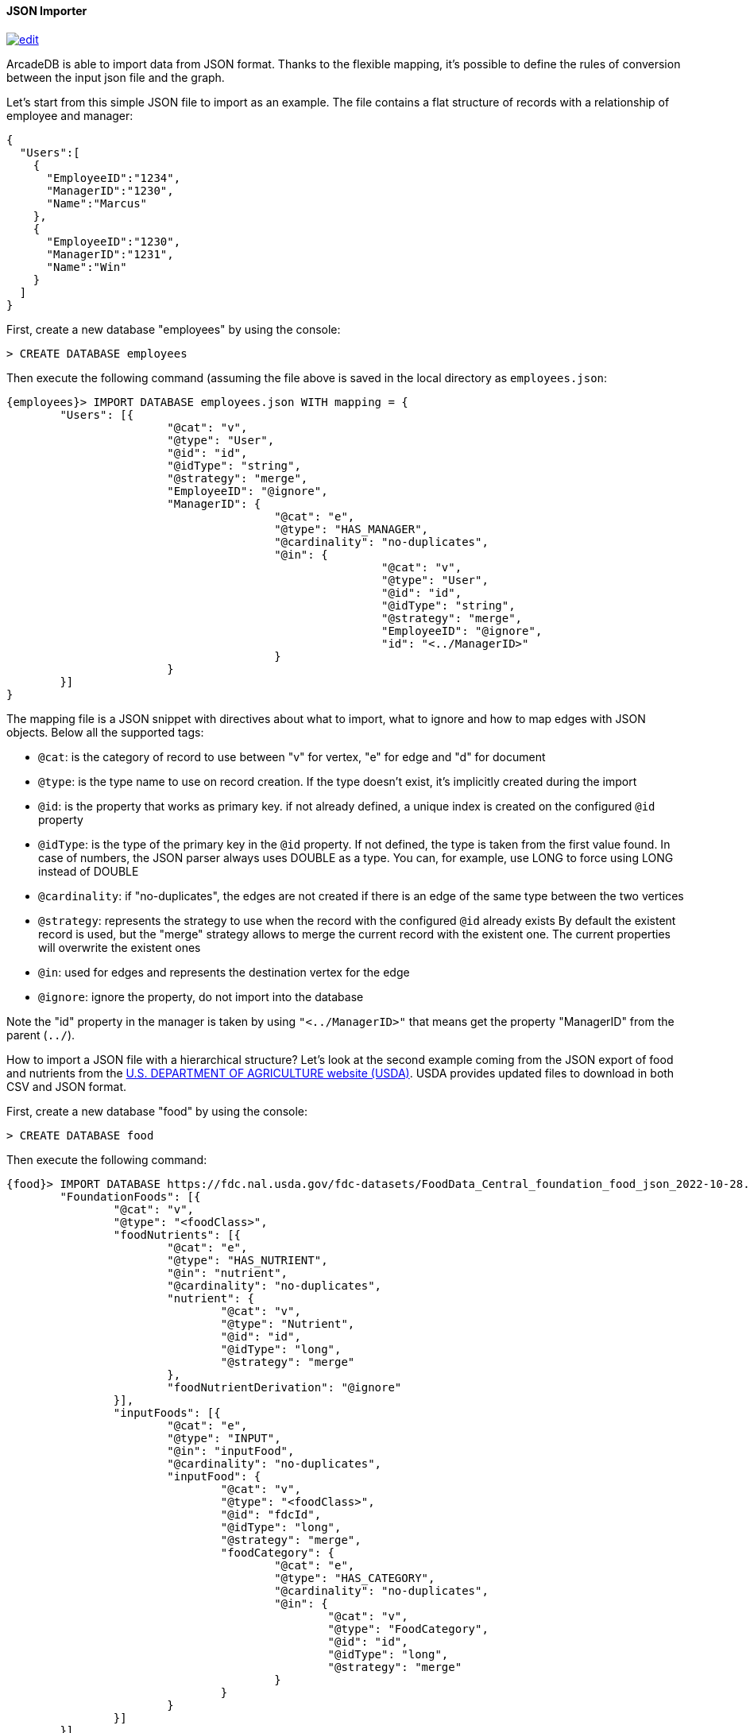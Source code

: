 [[json-importer]]
==== JSON Importer

image:../images/edit.png[link="https://github.com/ArcadeData/arcadedb-docs/blob/main/src/main/asciidoc/tools/json-importer.adoc" float=right]

ArcadeDB is able to import data from JSON format.
Thanks to the flexible mapping, it's possible to define the rules of conversion between the input json file and the graph.

Let's start from this simple JSON file to import as an example. The file contains a flat structure of records with a relationship of employee and manager:

```json
{
  "Users":[
    {
      "EmployeeID":"1234",
      "ManagerID":"1230",
      "Name":"Marcus"
    },
    {
      "EmployeeID":"1230",
      "ManagerID":"1231",
      "Name":"Win"
    }
  ]
}
```

First, create a new database "employees" by using the console:

[source,sql]
----
> CREATE DATABASE employees
----

Then execute the following command (assuming the file above is saved in the local directory as `employees.json`:

[source,sql]
----
{employees}> IMPORT DATABASE employees.json WITH mapping = {
	"Users": [{
			"@cat": "v",
			"@type": "User",
			"@id": "id",
			"@idType": "string",
			"@strategy": "merge",
			"EmployeeID": "@ignore",
			"ManagerID": {
					"@cat": "e",
					"@type": "HAS_MANAGER",
					"@cardinality": "no-duplicates",
					"@in": {
							"@cat": "v",
							"@type": "User",
							"@id": "id",
							"@idType": "string",
							"@strategy": "merge",
							"EmployeeID": "@ignore",
							"id": "<../ManagerID>"
					}
			}
	}]
}
----

The mapping file is a JSON snippet with directives about what to import, what to ignore and how to map edges with JSON objects.
Below all the supported tags:

* `@cat`: is the category of record to use between "v" for vertex, "e" for edge and "d" for document
* `@type`: is the type name to use on record creation.
If the type doesn't exist, it's implicitly created during the import
* `@id`: is the property that works as primary key. if not already defined, a unique index is created on the configured `@id` property
* `@idType`: is the type of the primary key in the `@id` property.
If not defined, the type is taken from the first value found.
In case of numbers, the JSON parser always uses DOUBLE as a type.
You can, for example, use LONG to force using LONG instead of DOUBLE
* `@cardinality`: if "no-duplicates", the edges are not created if there is an edge of the same type between the two vertices
* `@strategy`: represents the strategy to use when the record with the configured `@id` already exists By default the existent record is used, but the "merge" strategy allows to merge the current record with the existent one.
The current properties will overwrite the existent ones
* `@in`: used for edges and represents the destination vertex for the edge
* `@ignore`: ignore the property, do not import into the database

Note the "id" property in the manager is taken by using `"<../ManagerID>"` that means get the property "ManagerID" from the parent (`../`).


How to import a JSON file with a hierarchical structure? Let's look at the second example coming from the JSON export of food and nutrients from the link:https://fdc.nal.usda.gov/download-datasets.html[U.S. DEPARTMENT OF AGRICULTURE website (USDA)].
USDA provides updated files to download in both CSV and JSON format.

First, create a new database "food" by using the console:

[source,sql]
----
> CREATE DATABASE food
----

Then execute the following command:

[source,sql]
----
{food}> IMPORT DATABASE https://fdc.nal.usda.gov/fdc-datasets/FoodData_Central_foundation_food_json_2022-10-28.zip WITH mapping = {
	"FoundationFoods": [{
		"@cat": "v",
		"@type": "<foodClass>",
		"foodNutrients": [{
			"@cat": "e",
			"@type": "HAS_NUTRIENT",
			"@in": "nutrient",
			"@cardinality": "no-duplicates",
			"nutrient": {
				"@cat": "v",
				"@type": "Nutrient",
				"@id": "id",
				"@idType": "long",
				"@strategy": "merge"
			},
			"foodNutrientDerivation": "@ignore"
		}],
		"inputFoods": [{
			"@cat": "e",
			"@type": "INPUT",
			"@in": "inputFood",
			"@cardinality": "no-duplicates",
			"inputFood": {
				"@cat": "v",
				"@type": "<foodClass>",
				"@id": "fdcId",
				"@idType": "long",
				"@strategy": "merge",
				"foodCategory": {
					"@cat": "e",
					"@type": "HAS_CATEGORY",
					"@cardinality": "no-duplicates",
					"@in": {
						"@cat": "v",
						"@type": "FoodCategory",
						"@id": "id",
						"@idType": "long",
						"@strategy": "merge"
					}
				}
			}
		}]
	}]
}
----

image::../images/json-import.png[align="center"]

This command downloads the zip file from the USDA website and uses the mapping to create the graph from the JSON file.

The mapping file is a JSON snippet with directives about what to import, what to ignore and how to map edges with JSON objects.
Below all the supported tags:

* `@cat`: is the category of record to use between "v" for vertex, "e" for edge and "d" for document
* `@type`: is the type name to use on record creation.
If the type doesn't exist, it's implicitly created during the import
* `@id`: is the property that works as primary key. if not already defined, a unique index is created on the configured `@id` property
* `@idType`: is the type of the primary key in the `@id` property.
If not defined, the type is taken from the first value found.
In case of numbers, the JSON parser always uses DOUBLE as a type.
You can, for example, use LONG to force using LONG instead of DOUBLE
* `@cardinality`: if "no-duplicates", the edges are not created if there is an edge of the same type between the two vertices
* `@strategy`: represents the strategy to use when the record with the configured `@id` already exists By default the existent record is used, but the "merge" strategy allows to merge the current record with the existent one.
The current properties will overwrite the existent ones
* `@in`: used for edges and represents the destination vertex for the edge
* `@ignore`: ignore the property, do not import into the database
